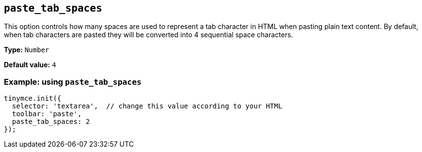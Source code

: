 [[paste_tab_spaces]]
== `+paste_tab_spaces+`

This option controls how many spaces are used to represent a tab character in HTML when pasting plain text content. By default, when tab characters are pasted they will be converted into 4 sequential space characters.

*Type:* `+Number+`

*Default value:* `+4+`

=== Example: using `+paste_tab_spaces+`

ifdef::plugincode[]
[source,js,subs="attributes+"]
----
tinymce.init({
  selector: 'textarea',  // change this value according to your HTML
  plugins: '{plugincode}',
  toolbar: 'paste',
  paste_tab_spaces: 2
});
----
endif::[]
ifndef::plugincode[]
[source,js]
----
tinymce.init({
  selector: 'textarea',  // change this value according to your HTML
  toolbar: 'paste',
  paste_tab_spaces: 2
});
----
endif::[]

